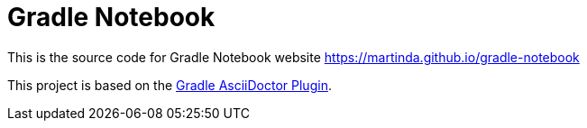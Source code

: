 = Gradle Notebook

This is the source code for Gradle Notebook website
https://martinda.github.io/gradle-notebook

This project is based on the https://github.com/asciidoctor/asciidoctor-gradle-plugin[Gradle AsciiDoctor Plugin].

